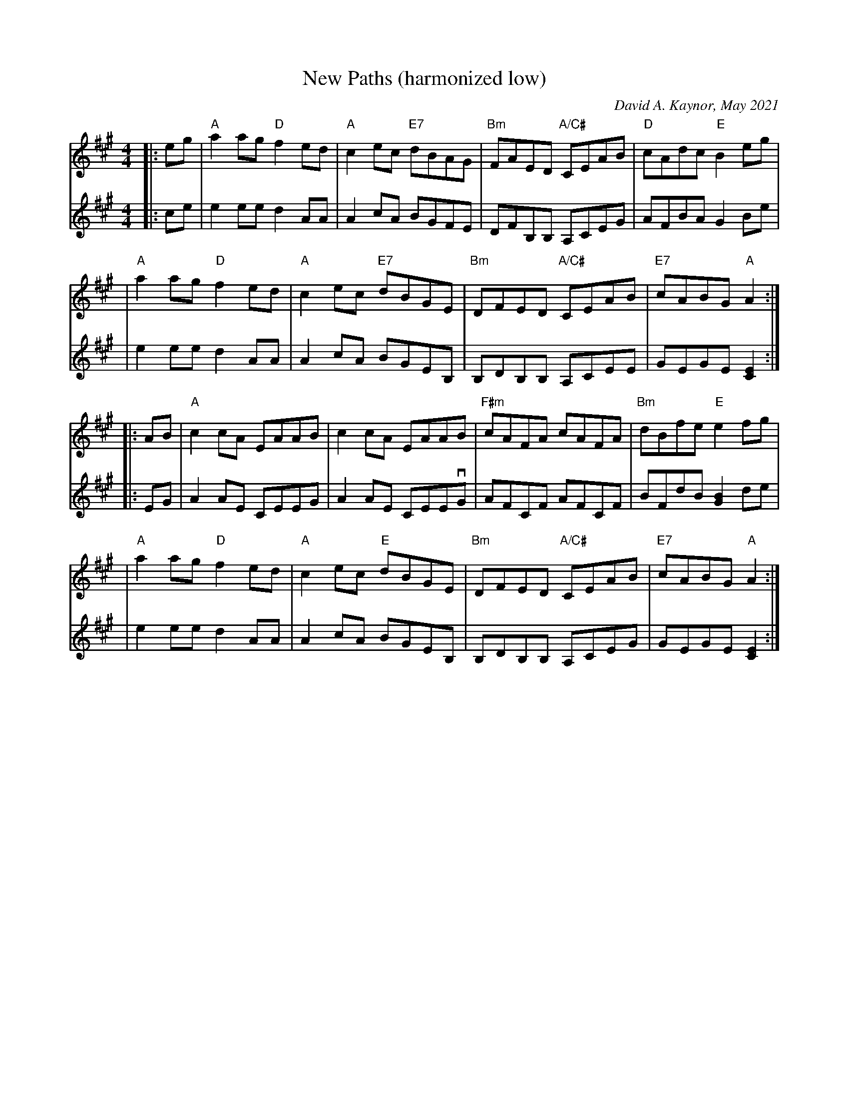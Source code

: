 X: 1
T: New Paths (harmonized low)
C: David A. Kaynor, May 2021
%D:2021
Z: 2021 John Chambers <jc:trillian.mit.edu>
M: 4/4
L: 1/8
K: A
%
V: 1 staves=2
|: eg \
| "A"a2ag"D" f2ed | "A"c2ec "E7"dBAG | "Bm"FAED "A/C#"CEAB | "D"cAdc "E" B2eg |
| "A"a2ag"D" f2ed | "A"c2ec "E7"dBGE | "Bm"DFED "A/C#" CEAB | "E7"cABG "A" A2 :|
|: AB \
| "A"c2cA EAAB | c2cA EAAB | "F#m"cAFA cAFA | "Bm" dBfe "E" e2fg |
| "A"a2ag "D"f2ed | "A"c2ec "E"dBGE | "Bm"DFED"A/C#" CEAB | "E7"cABG "A"A2 :|
%
V: 2
|: ce \
| e2ee d2AA | A2cA BGFE | DFB,B,  A,CEG | AFBA G2Be |
| e2ee d2AA | A2cA BGEB, | B,DB,B, A,CEE | GEGE [E2C2] :|
|: EG \
| A2AE CEEG | A2AE CEEvG | AFCF AFCF | BFdB [B2G2]de |
| e2ee d2AA | A2cA BGEB, | B,DB,B, A,CEG | GEGE[E2C2] :|
